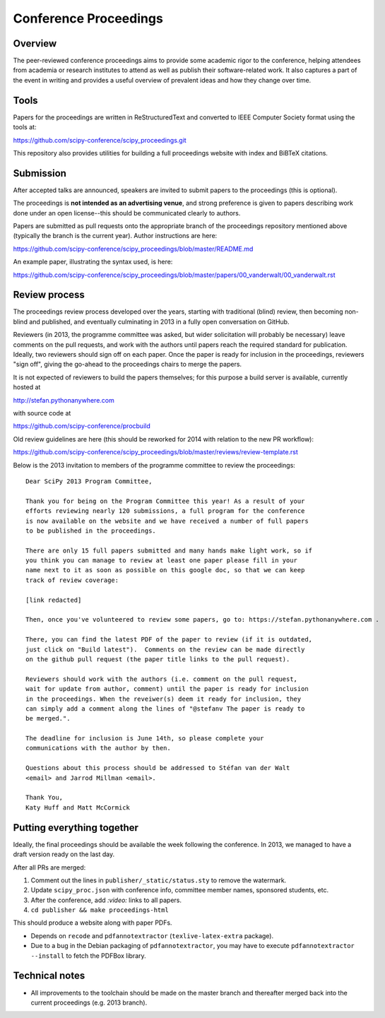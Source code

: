 ======================
Conference Proceedings
======================

Overview
--------

The peer-reviewed conference proceedings aims to provide some academic rigor to
the conference, helping attendees from academia or research institutes to
attend as well as publish their software-related work.  It also captures a part
of the event in writing and provides a useful overview of prevalent ideas and
how they change over time.

Tools
-----
Papers for the proceedings are written in ReStructuredText and converted to
IEEE Computer Society format using the tools at:

https://github.com/scipy-conference/scipy_proceedings.git

This repository also provides utilities for building a full proceedings website
with index and BiBTeX citations.

Submission
----------
After accepted talks are announced, speakers are invited to submit papers to
the proceedings (this is optional).

The proceedings is **not intended as an advertising venue**, and strong
preference is given to papers describing work done under an open license--this
should be communicated clearly to authors.

Papers are submitted as pull requests onto the appropriate branch of the
proceedings repository mentioned above (typically the branch is the current
year).  Author instructions are here:

https://github.com/scipy-conference/scipy_proceedings/blob/master/README.md

An example paper, illustrating the syntax used, is here:

https://github.com/scipy-conference/scipy_proceedings/blob/master/papers/00_vanderwalt/00_vanderwalt.rst

Review process
--------------
The proceedings review process developed over the years, starting with
traditional (blind) review, then becoming non-blind and published, and
eventually culminating in 2013 in a fully open conversation on GitHub.

Reviewers (in 2013, the programme committee was asked, but wider solicitation
will probably be necessary) leave comments on the pull requests, and work with
the authors until papers reach the required standard for publication.  Ideally,
two reviewers should sign off on each paper.  Once the paper is ready for
inclusion in the proceedings, reviewers "sign off", giving the go-ahead to the
proceedings chairs to merge the papers.

It is not expected of reviewers to build the papers themselves; for this
purpose a build server is available, currently hosted at

http://stefan.pythonanywhere.com

with source code at

https://github.com/scipy-conference/procbuild

Old review guidelines are here (this should be reworked for 2014 with relation
to the new PR workflow):

https://github.com/scipy-conference/scipy_proceedings/blob/master/reviews/review-template.rst

Below is the 2013 invitation to members of the programme committee to review
the proceedings::

  Dear SciPy 2013 Program Committee,

  Thank you for being on the Program Committee this year! As a result of your
  efforts reviewing nearly 120 submissions, a full program for the conference
  is now available on the website and we have received a number of full papers
  to be published in the proceedings.

  There are only 15 full papers submitted and many hands make light work, so if
  you think you can manage to review at least one paper please fill in your
  name next to it as soon as possible on this google doc, so that we can keep
  track of review coverage:

  [link redacted]

  Then, once you've volunteered to review some papers, go to: https://stefan.pythonanywhere.com .

  There, you can find the latest PDF of the paper to review (if it is outdated,
  just click on "Build latest").  Comments on the review can be made directly
  on the github pull request (the paper title links to the pull request).

  Reviewers should work with the authors (i.e. comment on the pull request,
  wait for update from author, comment) until the paper is ready for inclusion
  in the proceedings. When the reveiwer(s) deem it ready for inclusion, they
  can simply add a comment along the lines of "@stefanv The paper is ready to
  be merged.".

  The deadline for inclusion is June 14th, so please complete your
  communications with the author by then.

  Questions about this process should be addressed to Stéfan van der Walt
  <email> and Jarrod Millman <email>.

  Thank You,
  Katy Huff and Matt McCormick


Putting everything together
---------------------------
Ideally, the final proceedings should be available the week following the
conference.  In 2013, we managed to have a draft version ready on the last day.

After all PRs are merged:

1. Comment out the lines in ``publisher/_static/status.sty`` to remove the
   watermark.
2. Update ``scipy_proc.json`` with conference info, committee member names,
   sponsored students, etc.
3. After the conference, add `:video:` links to all papers.
4. ``cd publisher && make proceedings-html``

This should produce a website along with paper PDFs.

- Depends on ``recode`` and ``pdfannotextractor`` (``texlive-latex-extra``
  package).
- Due to a bug in the Debian packaging of ``pdfannotextractor``, you may have
  to execute ``pdfannotextractor --install`` to fetch the PDFBox library.

Technical notes
---------------
- All improvements to the toolchain should be made on the master branch and
  thereafter merged back into the current proceedings (e.g. 2013 branch).
